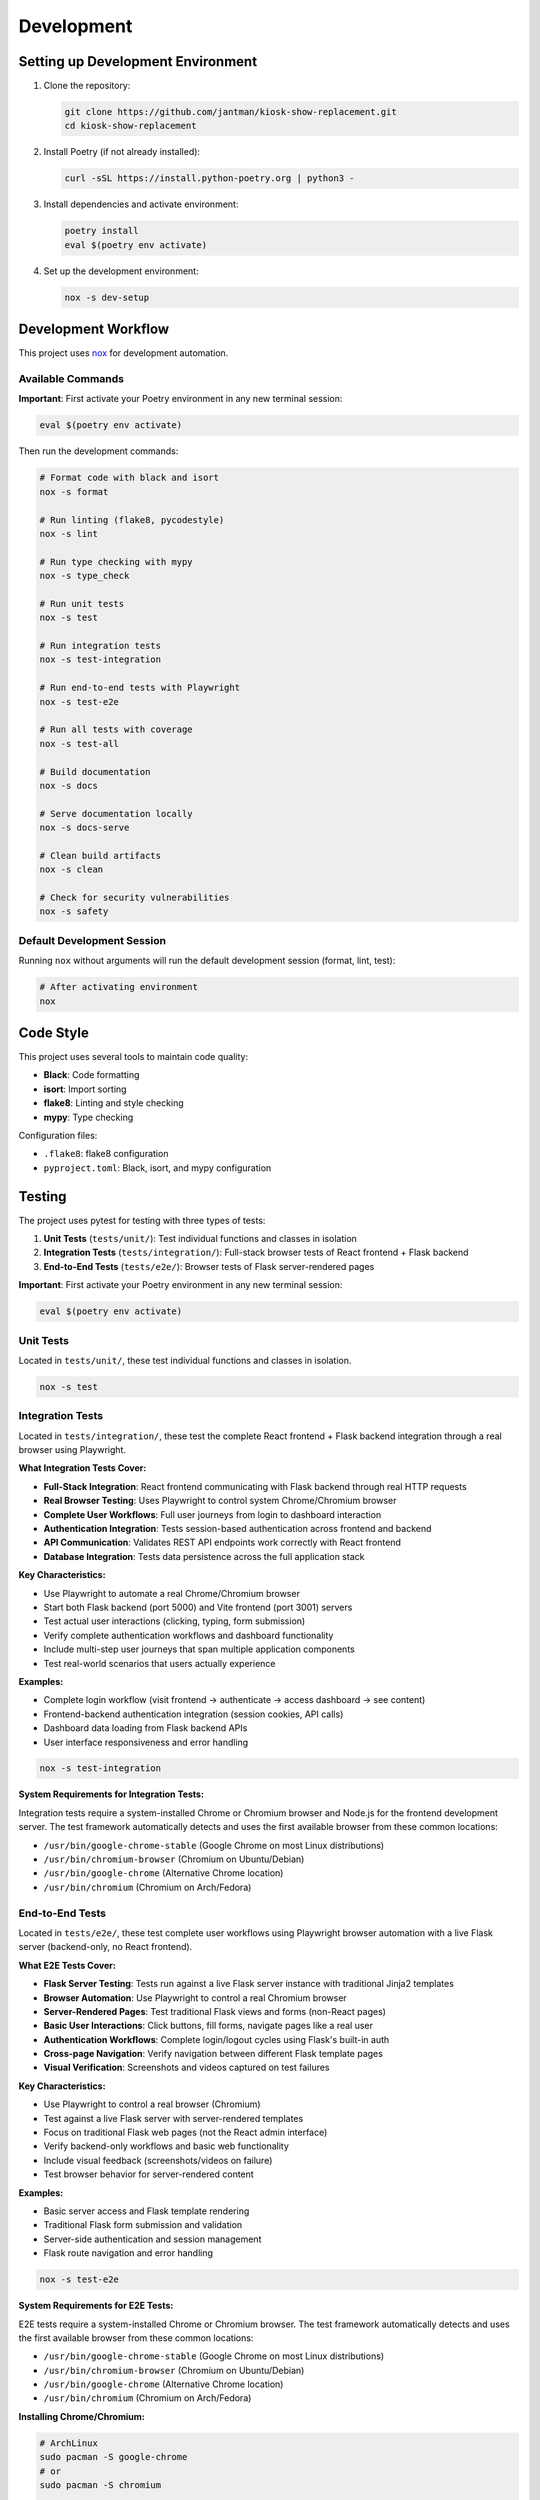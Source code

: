 Development
===========

Setting up Development Environment
---------------------------------------

1. Clone the repository:

   .. code-block:: bash

      git clone https://github.com/jantman/kiosk-show-replacement.git
      cd kiosk-show-replacement

2. Install Poetry (if not already installed):

   .. code-block:: bash

      curl -sSL https://install.python-poetry.org | python3 -

3. Install dependencies and activate environment:

   .. code-block:: bash

      poetry install
      eval $(poetry env activate)

4. Set up the development environment:

   .. code-block:: bash

      nox -s dev-setup

Development Workflow
--------------------

This project uses `nox <https://nox.thea.codes/>`_ for development automation.

Available Commands
~~~~~~~~~~~~~~~~~~

**Important**: First activate your Poetry environment in any new terminal session:

.. code-block:: bash

   eval $(poetry env activate)

Then run the development commands:

.. code-block:: bash

   # Format code with black and isort
   nox -s format

   # Run linting (flake8, pycodestyle)
   nox -s lint

   # Run type checking with mypy
   nox -s type_check

   # Run unit tests
   nox -s test

   # Run integration tests
   nox -s test-integration

   # Run end-to-end tests with Playwright
   nox -s test-e2e

   # Run all tests with coverage
   nox -s test-all

   # Build documentation
   nox -s docs

   # Serve documentation locally
   nox -s docs-serve

   # Clean build artifacts
   nox -s clean

   # Check for security vulnerabilities
   nox -s safety

Default Development Session
~~~~~~~~~~~~~~~~~~~~~~~~~~~

Running ``nox`` without arguments will run the default development session (format, lint, test):

.. code-block:: bash

   # After activating environment
   nox

Code Style
----------

This project uses several tools to maintain code quality:

* **Black**: Code formatting
* **isort**: Import sorting
* **flake8**: Linting and style checking
* **mypy**: Type checking

Configuration files:

* ``.flake8``: flake8 configuration
* ``pyproject.toml``: Black, isort, and mypy configuration

Testing
-------

The project uses pytest for testing with three types of tests:

1. **Unit Tests** (``tests/unit/``): Test individual functions and classes in isolation
2. **Integration Tests** (``tests/integration/``): Full-stack browser tests of React frontend + Flask backend
3. **End-to-End Tests** (``tests/e2e/``): Browser tests of Flask server-rendered pages

**Important**: First activate your Poetry environment in any new terminal session:

.. code-block:: bash

   eval $(poetry env activate)

Unit Tests
~~~~~~~~~~

Located in ``tests/unit/``, these test individual functions and classes in isolation.

.. code-block:: bash

   nox -s test

Integration Tests
~~~~~~~~~~~~~~~~~

Located in ``tests/integration/``, these test the complete React frontend + Flask backend integration through a real browser using Playwright.

**What Integration Tests Cover:**

* **Full-Stack Integration**: React frontend communicating with Flask backend through real HTTP requests
* **Real Browser Testing**: Uses Playwright to control system Chrome/Chromium browser
* **Complete User Workflows**: Full user journeys from login to dashboard interaction
* **Authentication Integration**: Tests session-based authentication across frontend and backend
* **API Communication**: Validates REST API endpoints work correctly with React frontend
* **Database Integration**: Tests data persistence across the full application stack

**Key Characteristics:**

* Use Playwright to automate a real Chrome/Chromium browser
* Start both Flask backend (port 5000) and Vite frontend (port 3001) servers
* Test actual user interactions (clicking, typing, form submission)
* Verify complete authentication workflows and dashboard functionality
* Include multi-step user journeys that span multiple application components
* Test real-world scenarios that users actually experience

**Examples:**

* Complete login workflow (visit frontend → authenticate → access dashboard → see content)
* Frontend-backend authentication integration (session cookies, API calls)
* Dashboard data loading from Flask backend APIs
* User interface responsiveness and error handling

.. code-block:: bash

   nox -s test-integration

**System Requirements for Integration Tests:**

Integration tests require a system-installed Chrome or Chromium browser and Node.js for the frontend development server. The test framework automatically detects and uses the first available browser from these common locations:

* ``/usr/bin/google-chrome-stable`` (Google Chrome on most Linux distributions)
* ``/usr/bin/chromium-browser`` (Chromium on Ubuntu/Debian)
* ``/usr/bin/google-chrome`` (Alternative Chrome location)
* ``/usr/bin/chromium`` (Chromium on Arch/Fedora)

End-to-End Tests
~~~~~~~~~~~~~~~~

Located in ``tests/e2e/``, these test complete user workflows using Playwright browser automation with a live Flask server (backend-only, no React frontend).

**What E2E Tests Cover:**

* **Flask Server Testing**: Tests run against a live Flask server instance with traditional Jinja2 templates
* **Browser Automation**: Use Playwright to control a real Chromium browser
* **Server-Rendered Pages**: Test traditional Flask views and forms (non-React pages)
* **Basic User Interactions**: Click buttons, fill forms, navigate pages like a real user
* **Authentication Workflows**: Complete login/logout cycles using Flask's built-in auth
* **Cross-page Navigation**: Verify navigation between different Flask template pages
* **Visual Verification**: Screenshots and videos captured on test failures

**Key Characteristics:**

* Use Playwright to control a real browser (Chromium)
* Test against a live Flask server with server-rendered templates
* Focus on traditional Flask web pages (not the React admin interface)
* Verify backend-only workflows and basic web functionality
* Include visual feedback (screenshots/videos on failure)
* Test browser behavior for server-rendered content

**Examples:**

* Basic server access and Flask template rendering
* Traditional Flask form submission and validation
* Server-side authentication and session management
* Flask route navigation and error handling

.. code-block:: bash

   nox -s test-e2e

**System Requirements for E2E Tests:**

E2E tests require a system-installed Chrome or Chromium browser. The test framework 
automatically detects and uses the first available browser from these common locations:

* ``/usr/bin/google-chrome-stable`` (Google Chrome on most Linux distributions)
* ``/usr/bin/chromium-browser`` (Chromium on Ubuntu/Debian)
* ``/usr/bin/google-chrome`` (Alternative Chrome location)
* ``/usr/bin/chromium`` (Chromium on Arch/Fedora)

**Installing Chrome/Chromium:**

.. code-block:: bash

   # ArchLinux
   sudo pacman -S google-chrome
   # or
   sudo pacman -S chromium
   
   # Ubuntu/Debian
   sudo apt install google-chrome-stable
   # or 
   sudo apt install chromium-browser
   
   # Fedora
   sudo dnf install google-chrome-stable
   # or
   sudo dnf install chromium

**E2E Test Configuration:**

E2E tests use Playwright with the following default settings:

* **Browser**: Chromium (headless by default)
* **Screenshots**: Captured only on test failures
* **Videos**: Recorded and retained only on test failures
* **Live Server**: Automatic Flask server startup for testing

**Running E2E Tests in Headed Mode:**

For development and debugging, you can run tests with a visible browser:

.. code-block:: bash

   # Set environment variable for headed mode
   PLAYWRIGHT_HEADED=1 nox -s test-e2e
   
   # Or run specific tests
   nox -s test-e2e -- --headed -k "test_login"

Test Configuration
~~~~~~~~~~~~~~~~~~

* ``pytest.ini``: Pytest configuration
* ``tests/conftest.py``: Shared test fixtures

Coverage
~~~~~~~~

Code coverage is measured using pytest-cov. Coverage reports are generated in:

* Terminal output (with ``--cov-report=term-missing``)
* HTML report in ``htmlcov/`` directory
* XML report as ``coverage.xml``

Database Testing
~~~~~~~~~~~~~~~~

Tests use an in-memory SQLite database for speed. The test database is automatically created and destroyed for each test session.

Test Type Summary
~~~~~~~~~~~~~~~~~

**When to use each test type:**

* **Unit Tests** (``nox -s test``): Testing individual functions, classes, or small components in isolation. Fast and focused.
* **Integration Tests** (``nox -s test-integration``): Testing the complete React + Flask application stack through a real browser. Use for validating user experiences and frontend-backend integration.
* **E2E Tests** (``nox -s test-e2e``): Testing Flask server-rendered pages (non-React) through a browser. Use for basic server functionality and traditional web page testing.

**Test execution speed:** Unit < E2E < Integration (Integration tests are slowest due to starting both servers)

Testing Session Distinctions
~~~~~~~~~~~~~~~~~~~~~~~~~~~~~

**test-integration Session**

* **Purpose**: Full-stack React frontend + Flask backend integration testing
* **Technology**: Playwright browser automation with dual server setup
* **Test Location**: ``tests/integration/``
* **What it tests**: Complete user workflows through React admin interface
* **Server Setup**: Starts both Flask (backend) and Vite (frontend) servers
* **Use Cases**:

  - React component interaction with Flask APIs
  - Authentication flows through React frontend
  - Real-time features (SSE) in React admin interface
  - Frontend-backend data synchronization
  - Complete user journeys (login → dashboard → management)

**test-e2e Session**

* **Purpose**: Flask server-rendered pages testing (traditional web)
* **Technology**: Playwright browser automation with Flask server only
* **Test Location**: ``tests/e2e/``
* **What it tests**: Traditional Flask Jinja2 templates and server-side functionality
* **Server Setup**: Starts only Flask server with template rendering
* **Use Cases**:

  - Basic server access and template rendering
  - Traditional Flask form submission
  - Server-side authentication workflows
  - Non-React page functionality
  - Flask route navigation and error handling

**Key Distinction Rules**

* **Integration tests** = React frontend + Flask backend integration
* **E2E tests** = Flask backend only (traditional web pages)
* **SSE functionality** belongs in integration tests (React admin interface feature)
* **Basic server access** belongs in E2E tests (fundamental Flask functionality)

Project Structure
-----------------

.. code-block:: text

   kiosk-show-replacement/
   ├── kiosk_show_replacement/       # Main package
   │   ├── __init__.py
   │   ├── app.py                    # Flask application factory
   │   ├── api/                      # REST API blueprints
   │   ├── auth/                     # Authentication (future)
   │   ├── cli/                      # Command-line interface
   │   ├── config/                   # Configuration management
   │   ├── display/                  # Display/kiosk blueprints
   │   ├── models/                   # Database models
   │   ├── slideshow/                # Slideshow management
   │   ├── static/                   # Static files
   │   ├── templates/                # Jinja2 templates
   │   └── utils/                    # Utility functions
   ├── tests/                        # Test suite
   │   ├── unit/                     # Unit tests
   │   ├── integration/              # Integration tests
   │   └── e2e/                      # End-to-end tests
   ├── docs/                         # Documentation
   ├── scripts/                      # Utility scripts
   ├── noxfile.py                    # Development automation
   ├── pyproject.toml               # Poetry configuration
   └── README.md

Adding New Features
-------------------

1. Create a new branch for your feature
2. Write tests first (TDD approach)
3. Implement the feature
4. Run the full test suite
5. Update documentation
6. Submit a pull request

Database Migrations
-------------------

This project uses Flask-Migrate for database migrations.

**Important**: First activate your Poetry environment in any new terminal session:

.. code-block:: bash

   eval $(poetry env activate)

Then run migration commands:

.. code-block:: bash

   # Create a new migration
   flask db migrate -m "Description of changes"

   # Apply migrations
   flask db upgrade

   # Rollback migrations
   flask db downgrade

Frontend Development
--------------------

The kiosk-show-replacement project includes a modern React-based admin interface alongside the Flask backend. This section covers everything you need to know about developing and maintaining the frontend.

Frontend Technology Stack
~~~~~~~~~~~~~~~~~~~~~~~~~~

The frontend uses modern web technologies:

**Core Technologies:**

* **React 18**: Modern React with hooks and functional components
* **TypeScript**: Type-safe JavaScript for better development experience
* **Vite**: Fast build tool and development server
* **React Router**: Client-side routing for single-page application

**UI Framework:**

* **React Bootstrap**: Bootstrap 5 components for React
* **Bootstrap 5**: CSS framework for responsive design
* **React Router Bootstrap**: Integration between React Router and Bootstrap

**Development Tools:**

* **npm**: Package manager for JavaScript dependencies
* **ESLint**: JavaScript/TypeScript linting (future enhancement)
* **Prettier**: Code formatting (future enhancement)

Frontend Project Structure
~~~~~~~~~~~~~~~~~~~~~~~~~~~

.. code-block:: text

   frontend/                         # Frontend application root
   ├── package.json                  # npm dependencies and scripts
   ├── tsconfig.json                 # TypeScript configuration
   ├── vite.config.ts               # Vite build configuration
   ├── index.html                   # HTML entry point
   └── src/                         # Source code
       ├── main.tsx                 # Application entry point
       ├── App.tsx                  # Main app component
       ├── components/              # Reusable UI components
       │   ├── common/              # Common components (buttons, forms)
       │   ├── layout/              # Layout components (header, sidebar)
       │   └── ui/                  # Basic UI elements
       ├── pages/                   # Page components
       │   ├── Dashboard.tsx        # Admin dashboard
       │   ├── Login.tsx           # Login page
       │   ├── Slideshows.tsx      # Slideshow management
       │   └── Displays.tsx        # Display management
       ├── contexts/                # React contexts
       │   └── AuthContext.tsx     # Authentication state
       ├── hooks/                   # Custom React hooks
       │   ├── useAuth.ts          # Authentication hook
       │   ├── useApi.ts           # API client hook
       │   └── useLocalStorage.ts  # Local storage hook
       └── types/                   # TypeScript type definitions
           ├── api.ts              # API response types
           ├── auth.ts             # Authentication types
           └── slideshow.ts        # Slideshow data types

Setting Up Frontend Development
~~~~~~~~~~~~~~~~~~~~~~~~~~~~~~~~

**Prerequisites:**

* Node.js 18+ and npm (for frontend development)
* Python 3.13+ and Poetry (for backend integration)

**Initial Setup:**

1. Navigate to the frontend directory:

   .. code-block:: bash

      cd frontend

2. Install frontend dependencies:

   .. code-block:: bash

      npm install

3. Start the Flask backend (in another terminal):

   .. code-block:: bash

      # From project root
      eval $(poetry env activate)
      python -m flask --app kiosk_show_replacement.app run --debug

4. Start the frontend development server:

   .. code-block:: bash

      # From frontend/ directory
      npm run dev

The frontend development server will start on http://localhost:3000 and proxy API requests to the Flask backend on http://localhost:5000.

Frontend Development Commands
~~~~~~~~~~~~~~~~~~~~~~~~~~~~~

**Development Server:**

.. code-block:: bash

   cd frontend
   npm run dev          # Start development server with hot reload

**Building for Production:**

.. code-block:: bash

   cd frontend
   npm run build        # Build optimized production assets
   npm run preview      # Preview production build locally

**Package Management:**

.. code-block:: bash

   cd frontend
   npm install          # Install dependencies
   npm install <package>    # Add new dependency
   npm install --save-dev <package>  # Add development dependency
   npm update           # Update dependencies
   npm audit            # Check for security vulnerabilities

**TypeScript:**

.. code-block:: bash

   cd frontend
   npx tsc --noEmit     # Type check without building
   npx tsc --watch      # Watch mode type checking

Frontend-Backend Integration
~~~~~~~~~~~~~~~~~~~~~~~~~~~~~

The frontend integrates with the Flask backend through several mechanisms:

**Development Mode:**
* Vite dev server runs on port 3000
* API requests are proxied to Flask backend on port 5000
* Hot reload for immediate feedback during development

**Production Mode:**
* Frontend builds to ``kiosk_show_replacement/static/dist/``
* Flask serves the built React app at ``/admin`` routes
* All assets served through Flask for single-server deployment

**API Communication:**
* REST API endpoints at ``/api/v1/*``
* Session-based authentication shared between frontend and backend
* Axios client with automatic authentication handling

**Configuration in vite.config.ts:**

.. code-block:: typescript

   export default defineConfig({
     plugins: [react()],
     server: {
       port: 3000,
       proxy: {
         '/api': 'http://localhost:5000',
         '/auth': 'http://localhost:5000',
         '/uploads': 'http://localhost:5000'
       }
     },
     build: {
       outDir: '../kiosk_show_replacement/static/dist'
     }
   })

Authentication Integration
~~~~~~~~~~~~~~~~~~~~~~~~~~

The frontend uses the same session-based authentication as the Flask backend:

**Login Flow:**
1. User submits credentials to ``/api/v1/auth/login``
2. Flask creates session and returns user data
3. Frontend stores authentication state in React context
4. Subsequent API requests include session cookies automatically

**Protected Routes:**
* React Router guards routes requiring authentication
* Redirects to login page if not authenticated
* Preserves intended destination for post-login redirect

**API Client (useApi hook):**

.. code-block:: typescript

   const api = useApi();
   
   // Authenticated requests automatically include session
   const slideshows = await api.get('/api/v1/slideshows');
   const newSlideshow = await api.post('/api/v1/slideshows', data);

Adding New Frontend Features
~~~~~~~~~~~~~~~~~~~~~~~~~~~~~

**1. Adding a New Page:**

.. code-block:: typescript

   // src/pages/NewPage.tsx
   import React from 'react';
   import { Container } from 'react-bootstrap';
   
   const NewPage: React.FC = () => {
     return (
       <Container>
         <h1>New Page</h1>
         {/* Page content */}
       </Container>
     );
   };
   
   export default NewPage;

**2. Adding to Navigation:**

.. code-block:: typescript

   // src/components/layout/Sidebar.tsx
   import { LinkContainer } from 'react-router-bootstrap';
   import { Nav } from 'react-bootstrap';
   
   <LinkContainer to="/new-page">
     <Nav.Link>New Page</Nav.Link>
   </LinkContainer>

**3. Adding Route:**

.. code-block:: typescript

   // src/App.tsx
   import { Routes, Route } from 'react-router-dom';
   import NewPage from './pages/NewPage';
   
   <Routes>
     <Route path="/new-page" element={<NewPage />} />
   </Routes>

**4. Adding API Integration:**

.. code-block:: typescript

   // Custom hook for API operations
   const useNewFeature = () => {
     const api = useApi();
     
     const fetchData = async () => {
       return await api.get('/api/v1/new-endpoint');
     };
     
     const createItem = async (data: NewItemType) => {
       return await api.post('/api/v1/new-endpoint', data);
     };
     
     return { fetchData, createItem };
   };

Common Frontend Development Tasks
~~~~~~~~~~~~~~~~~~~~~~~~~~~~~~~~~

**Managing State:**

* Use React Context for global state (authentication, settings)
* Use useState for local component state
* Use useEffect for side effects and API calls

**Handling Forms:**

.. code-block:: typescript

   const [formData, setFormData] = useState({ name: '', description: '' });
   
   const handleSubmit = async (e: React.FormEvent) => {
     e.preventDefault();
     try {
       await api.post('/api/v1/endpoint', formData);
       // Handle success
     } catch (error) {
       // Handle error
     }
   };

**Error Handling:**

.. code-block:: typescript

   const [error, setError] = useState<string | null>(null);
   const [loading, setLoading] = useState(false);
   
   const handleApiCall = async () => {
     setLoading(true);
     setError(null);
     try {
       const result = await api.get('/api/v1/data');
       // Handle success
     } catch (err) {
       setError(err instanceof Error ? err.message : 'An error occurred');
     } finally {
       setLoading(false);
     }
   };

**Responsive Design:**

Use Bootstrap classes and React Bootstrap components for responsive layouts:

.. code-block:: typescript

   <Container>
     <Row>
       <Col xs={12} md={6} lg={4}>
         <Card>
           <Card.Body>Content</Card.Body>
         </Card>
       </Col>
     </Row>
   </Container>

TypeScript Best Practices
~~~~~~~~~~~~~~~~~~~~~~~~~~

**Define Types for API Responses:**

.. code-block:: typescript

   // src/types/api.ts
   export interface ApiResponse<T> {
     success: boolean;
     data: T;
     message?: string;
   }
   
   export interface Slideshow {
     id: number;
     name: string;
     description: string;
     active: boolean;
     items: SlideshowItem[];
   }

**Use Proper Component Props Types:**

.. code-block:: typescript

   interface SlideshowCardProps {
     slideshow: Slideshow;
     onEdit: (slideshow: Slideshow) => void;
     onDelete: (id: number) => void;
   }
   
   const SlideshowCard: React.FC<SlideshowCardProps> = ({
     slideshow,
     onEdit,
     onDelete
   }) => {
     // Component implementation
   };

**Custom Hook Type Safety:**

.. code-block:: typescript

   interface UseApiResult {
     get: <T>(url: string) => Promise<T>;
     post: <T>(url: string, data: any) => Promise<T>;
     put: <T>(url: string, data: any) => Promise<T>;
     delete: (url: string) => Promise<void>;
   }
   
   const useApi = (): UseApiResult => {
     // Hook implementation
   };

Troubleshooting Frontend Issues
~~~~~~~~~~~~~~~~~~~~~~~~~~~~~~~

**Common Issues:**

1. **Build Errors:**
   - Check TypeScript errors: ``npx tsc --noEmit``
   - Verify all dependencies are installed: ``npm install``
   - Clear node_modules and reinstall: ``rm -rf node_modules package-lock.json && npm install``

2. **API Connection Issues:**
   - Ensure Flask backend is running on port 5000
   - Check Vite proxy configuration in ``vite.config.ts``
   - Verify CORS is enabled in Flask app

3. **Authentication Problems:**
   - Check browser cookies and session storage
   - Verify API endpoints return proper status codes
   - Test authentication flow in browser dev tools

4. **Hot Reload Not Working:**
   - Restart Vite dev server: ``npm run dev``
   - Check file permissions and paths
   - Clear browser cache

**Debugging Tools:**

* Browser DevTools for inspecting network requests and React components
* React Developer Tools browser extension
* TypeScript compiler for type checking
* Flask debug toolbar for backend API issues

Frontend Testing (Future Enhancement)
~~~~~~~~~~~~~~~~~~~~~~~~~~~~~~~~~~~~~~

When adding frontend tests, consider:

* **Unit Tests**: Jest and React Testing Library for component testing
* **Integration Tests**: Testing API integration and user workflows
* **E2E Tests**: Playwright or Cypress for full application testing

**Example test structure:**

.. code-block:: typescript

   // src/components/__tests__/SlideshowCard.test.tsx
   import { render, screen, fireEvent } from '@testing-library/react';
   import SlideshowCard from '../SlideshowCard';
   
   test('renders slideshow name', () => {
     const slideshow = { id: 1, name: 'Test Slideshow' };
     render(<SlideshowCard slideshow={slideshow} />);
     expect(screen.getByText('Test Slideshow')).toBeInTheDocument();
   });

Deployment Considerations
~~~~~~~~~~~~~~~~~~~~~~~~~

**Production Build:**

.. code-block:: bash

   cd frontend
   npm run build

This creates optimized assets in ``kiosk_show_replacement/static/dist/`` that Flask serves in production.

**Environment Variables:**

Create ``.env`` files for different environments:

.. code-block:: bash

   # frontend/.env.development
   VITE_API_BASE_URL=http://localhost:5000
   
   # frontend/.env.production
   VITE_API_BASE_URL=

**Build Optimization:**

* Vite automatically optimizes bundle size
* Tree shaking removes unused code
* Assets are fingerprinted for caching
* Source maps available for debugging

Contributing
------------

1. Fork the repository
2. Create a feature branch
3. Make your changes
4. Add tests for new functionality
5. Run the test suite
6. Update documentation
7. Submit a pull request

Code Review Process
~~~~~~~~~~~~~~~~~~~

All contributions go through code review:

1. Automated checks (linting, testing, type checking)
2. Manual review by maintainers
3. Discussion and iteration
4. Approval and merge

Release Process
---------------

1. Update version in ``pyproject.toml``
2. Update ``CHANGELOG.md``
3. Create a Git tag
4. Build and publish to PyPI
5. Create GitHub release

